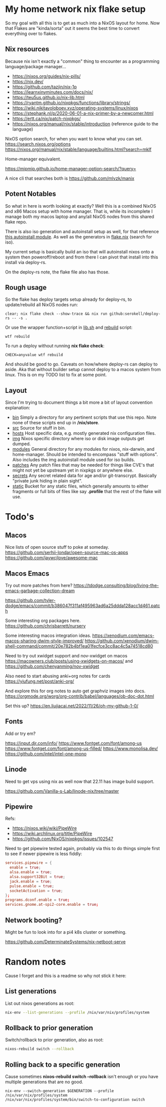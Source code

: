 * My home network nix flake setup

  So my goal with all this is to get as much into a NixOS layout for home. Now that Flakes are "kinda/sorta" out it seems the best time to convert everything over to flakes.

** Nix resources

  Because nix isn't exactly a "common" thing to encounter as a programming language/package manager...

  - https://nixos.org/guides/nix-pills/
  - https://nix.dev/
  - https://github.com/tazjin/nix-1p
  - https://learnxinyminutes.com/docs/nix/
  - https://teu5us.github.io/nix-lib.html
  - https://ryantm.github.io/nixpkgs/functions/library/strings/
  - https://wiki.nikitavoloboev.xyz/operating-systems/linux/nixos
  - https://stephank.nl/p/2020-06-01-a-nix-primer-by-a-newcomer.html
  * https://ertt.ca/nix/patch-nixpkgs/
  * https://nixos.org/manual/nix/stable/introduction (reference guide to the language)

  NixOS option search, for when you want to know what you can set.
  https://search.nixos.org/options
  https://nixos.org/manual/nix/stable/language/builtins.html?search=mkIf

  Home-manager equivalent.

https://mipmip.github.io/home-manager-option-search/?query=

  A nice cli that searches both is https://github.com/mlvzk/manix

** Potent Notables

   So what in here is worth looking at exactly? Well this is a combined NixOS and x86 Macos setup with home manager. That is, while its incomplete I manage both my macos laptop and any/all NixOS nodes from this shared flake repo.

   There is also iso generation and autoinstall setup as well, for that reference [[file:modules/iso/autoinstall.nix][this autoinstall module]]. As well as the generators in [[file:flake.nix][flake.nix]] (search for iso).

   My current setup is basically build an iso that will autoinstall nixos onto a system then poweroff/reboot and from there I can pivot that install into this install via deploy-rs.

   On the deploy-rs note, the flake file also has those.

** Rough usage

   So the flake has deploy targets setup already for deploy-rs, to update/rebuild all NixOS nodes run:

#+begin_src shell
clear; nix flake check --show-trace && nix run github:serokell/deploy-rs -- -s .
#+end_src

   Or use the wrapper function+script in [[file:static/src/lib.sh][lib.sh]] and [[file:src/rebuild.zsh][rebuild]] script:

#+begin_src shell
wtf rebuild
#+end_src

   To run a deploy without running *nix flake check*:

#+begin_src shell
CHECK=anyvalue wtf rebuild
#+end_src

And should be good to go. Caveats on how/where deploy-rs can deploy to aside. Aka that without builder setup cannot deploy to a macos system from linux. This is on my TODO list to fix at some point.

** Layout

   Since I'm trying to document things a bit more a bit of layout convention explanation:

   - [[file:bin/][bin]]     Simply a directory for any pertinent scripts that use this repo. Note none of these scripts end up in */nix/store*.
   - [[file:src/][src]]     Source for stuff in bin.
   - [[file:hosts/][hosts]]   Host specific data, e.g. mostly generated nix configuration files.
   - [[file:img/][img]]     Nixos specific directory where iso or disk image outputs get dumped.
   - [[file:modules/][modules]] General directory for any modules for nixos, nix-darwin, and home-manager. Should be intended to encompass "stuff with options". Also includes the img autoinstall module used for iso builds.
   - [[file:patches/][patches]] Any patch files that may be needed for things like CVE's that might not yet be upstream yet in nixpkgs or anywhere else.
   - [[file:secrets/][secrets]] Any secret related data for age and/or git-transcrypt. Basically "private junk hiding in plain sight".
   - [[file:static/][static]]  Bucket for any static files, which generally amounts to either fragments or full bits of files like say *.profile* that the rest of the flake will use.

* Todo's
** Macos

Nice lists of open source stuff to poke at someday.
https://github.com/serhii-londar/open-source-mac-os-apps
https://github.com/jaywcjlove/awesome-mac

** Macos Emacs

Try out more patches from here? https://tdodge.consulting/blog/living-the-emacs-garbage-collection-dream

https://github.com/tyler-dodge/emacs/commit/b386047f311af495963ad6a25ddda128acc1d461.patch

Some interesting org packages here.
https://github.com/chrisbarrett/nursery

Some interesting macos integration ideas.
https://xenodium.com/emacs-macos-sharing-dwim-style-improved/
https://github.com/xenodium/dwim-shell-command/commit/20e782b4bf1ea01fecfce3cc8ac4c5a74518cd80

Need to try out xwidget support and nov-xwidget on macos
https://macowners.club/posts/using-xwidgets-on-macos/
and
https://github.com/chenyanming/nov-xwidget

Also need to start abusing anki+org notes for cards
https://yiufung.net/post/anki-org/

And explore this for org notes to auto get graphviz images into docs.
https://orgmode.org/worg/org-contrib/babel/languages/ob-doc-dot.html

Set this up?
https://en.liujiacai.net/2022/11/26/oh-my-github-1-0/

** Fonts

Add or try em?

https://input.djr.com/info/
https://www.fontget.com/font/among-us
https://www.fontget.com/font/among-us-filled/
https://www.monolisa.dev/
https://github.com/intel/intel-one-mono

** Linode

Need to get vps using nix as well now that 22.11 has image build support.

https://github.com/Vanilla-s-Lab/linode-nix/tree/master

** Pipewire

  Refs:
  - https://nixos.wiki/wiki/PipeWire
  - https://wiki.archlinux.org/title/PipeWire
  - https://github.com/NixOS/nixpkgs/issues/102547

  Need to get pipewire tested again, probably via this to do things simple first to see if newer pipewire is less fiddly:

#+begin_src conf
services.pipewire = {
  enable = true;
  alsa.enable = true;
  alsa.support32Bit = true;
  jack.enable = true;
  pulse.enable = true;
  socketActivation = true;
};
programs.dconf.enable = true;
services.gnome.at-spi2-core.enable = true;
#+end_src

** Network booting?

  Might be fun to look into for a pi4 k8s cluster or something.

  https://github.com/DeterminateSystems/nix-netboot-serve

* Random notes

Cause I forget and this is a readme so why not stick it here:

** List generations

List out nixos generations as root:

#+begin_src sh
nix-env --list-generations --profile /nix/var/nix/profiles/system
#+end_src

** Rollback to prior generation

Switch/rollback to prior generation, also as root:

#+begin_src sh
nixos-rebuild switch --rollback
#+end_src
** Rolling back to a specific generation

Cause sometimes *nixos-rebuild switch --rollback* isn't enough or you have multiple generations that are no good.

#+begin_src shell
nix-env --switch-generation $GENERATION --profile /nix/var/nix/profiles/system
/nix/var/nix/profiles/system/bin/switch-to-configuration switch
#+end_src

